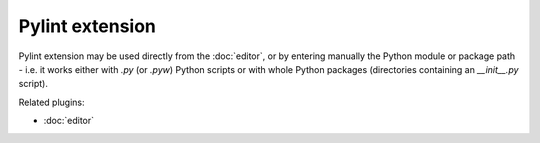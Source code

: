 Pylint extension
================

Pylint extension may be used directly from the :doc:`editor`, or by entering 
manually the Python module or package path - i.e. it works either with `.py` 
(or `.pyw`) Python scripts or with whole Python packages (directories containing
an `__init__.py` script).

.. image:: images/pylint.png

Related plugins:

* :doc:`editor`
